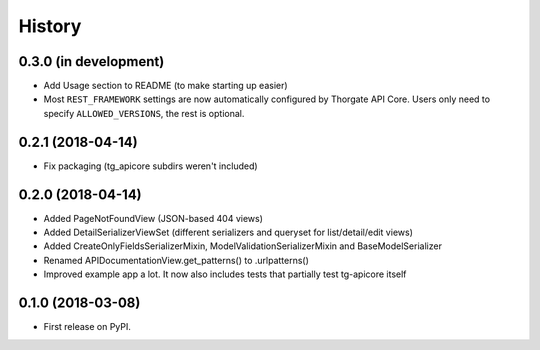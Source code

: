 =======
History
=======

0.3.0 (in development)
----------------------

* Add Usage section to README (to make starting up easier)
* Most ``REST_FRAMEWORK`` settings are now automatically configured by Thorgate API Core.
  Users only need to specify ``ALLOWED_VERSIONS``, the rest is optional.


0.2.1 (2018-04-14)
------------------

* Fix packaging (tg_apicore subdirs weren't included)


0.2.0 (2018-04-14)
------------------

* Added PageNotFoundView (JSON-based 404 views)
* Added DetailSerializerViewSet (different serializers and queryset for list/detail/edit views)
* Added CreateOnlyFieldsSerializerMixin, ModelValidationSerializerMixin and BaseModelSerializer
* Renamed APIDocumentationView.get_patterns() to .urlpatterns()
* Improved example app a lot. It now also includes tests that partially test tg-apicore itself


0.1.0 (2018-03-08)
------------------

* First release on PyPI.
